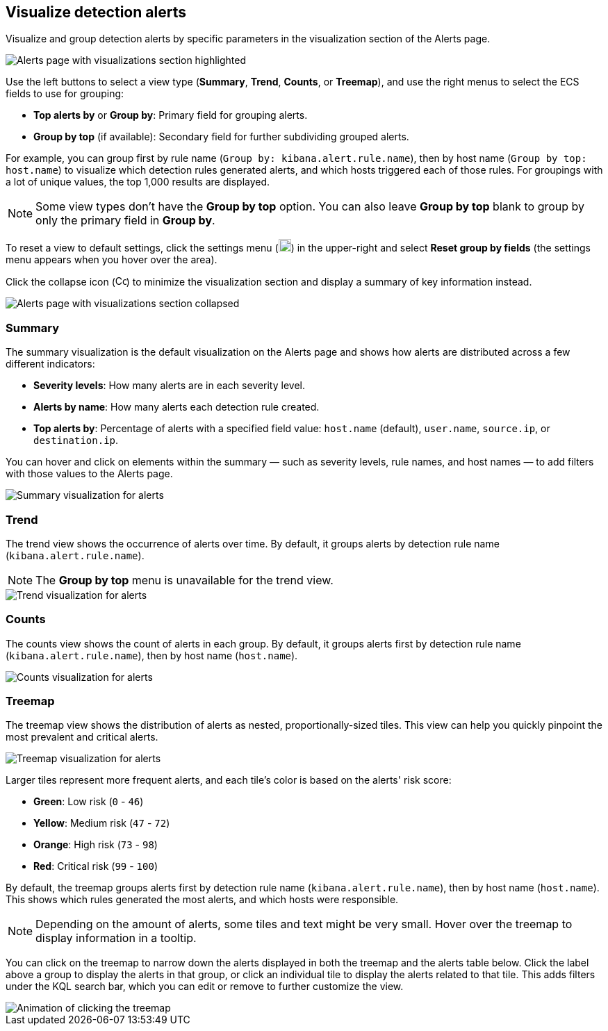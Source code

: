 [[visualize-alerts]]
== Visualize detection alerts

Visualize and group detection alerts by specific parameters in the visualization section of the Alerts page. 

[role="screenshot"]
image::images/alert-page-visualizations.png[Alerts page with visualizations section highlighted]

Use the left buttons to select a view type (*Summary*, *Trend*, *Counts*, or *Treemap*), and use the right menus to select the ECS fields to use for grouping: 

* *Top alerts by* or *Group by*: Primary field for grouping alerts.
* *Group by top* (if available): Secondary field for further subdividing grouped alerts.

For example, you can group first by rule name (`Group by: kibana.alert.rule.name`), then by host name (`Group by top: host.name`) to visualize which detection rules generated alerts, and which hosts triggered each of those rules. For groupings with a lot of unique values, the top 1,000 results are displayed.

NOTE: Some view types don't have the *Group by top* option. You can also leave *Group by top* blank to group by only the primary field in *Group by*.

To reset a view to default settings, click the settings menu (image:images/three-dot-icon.png[Settings menu icon,18,18]) in the upper-right and select *Reset group by fields* (the settings menu appears when you hover over the area).

Click the collapse icon (image:images/collapse-icon-horiz-down.png[Collapse icon,16,15]) to minimize the visualization section and display a summary of key information instead.

[role="screenshot"]
image::images/alert-page-viz-collapsed.png[Alerts page with visualizations section collapsed]

=== Summary

The summary visualization is the default visualization on the Alerts page and shows how alerts are distributed across a few different indicators:

* *Severity levels*: How many alerts are in each severity level.
* *Alerts by name*: How many alerts each detection rule created.
* *Top alerts by*: Percentage of alerts with a specified field value: `host.name` (default), `user.name`, `source.ip`, or `destination.ip`.

You can hover and click on elements within the summary — such as severity levels, rule names, and host names — to add filters with those values to the Alerts page.

[role="screenshot"]
image::images/alerts-viz-summary.png[Summary visualization for alerts]

=== Trend
The trend view shows the occurrence of alerts over time. By default, it groups alerts by detection rule name (`kibana.alert.rule.name`).

NOTE: The *Group by top* menu is unavailable for the trend view.

[role="screenshot"]
image::images/alerts-viz-trend.png[Trend visualization for alerts]

=== Counts
The counts view shows the count of alerts in each group. By default, it groups alerts first by detection rule name (`kibana.alert.rule.name`), then by host name (`host.name`).

[role="screenshot"]
image::images/alerts-viz-counts.png[Counts visualization for alerts]

=== Treemap
The treemap view shows the distribution of alerts as nested, proportionally-sized tiles. This view can help you quickly pinpoint the most prevalent and critical alerts.

[role="screenshot"]
image::images/alerts-viz-treemap.png[Treemap visualization for alerts]

Larger tiles represent more frequent alerts, and each tile's color is based on the alerts' risk score:

* *Green*: Low risk (`0` - `46`)
* *Yellow*: Medium risk (`47` - `72`)
* *Orange*: High risk (`73` - `98`)
* *Red*: Critical risk (`99` - `100`)

By default, the treemap groups alerts first by detection rule name (`kibana.alert.rule.name`), then by host name (`host.name`). This shows which rules generated the most alerts, and which hosts were responsible.

NOTE: Depending on the amount of alerts, some tiles and text might be very small. Hover over the treemap to display information in a tooltip.

You can click on the treemap to narrow down the alerts displayed in both the treemap and the alerts table below. Click the label above a group to display the alerts in that group, or click an individual tile to display the alerts related to that tile. This adds filters under the KQL search bar, which you can edit or remove to further customize the view.

[role="screenshot"]
image::images/treemap-click.gif[Animation of clicking the treemap]
